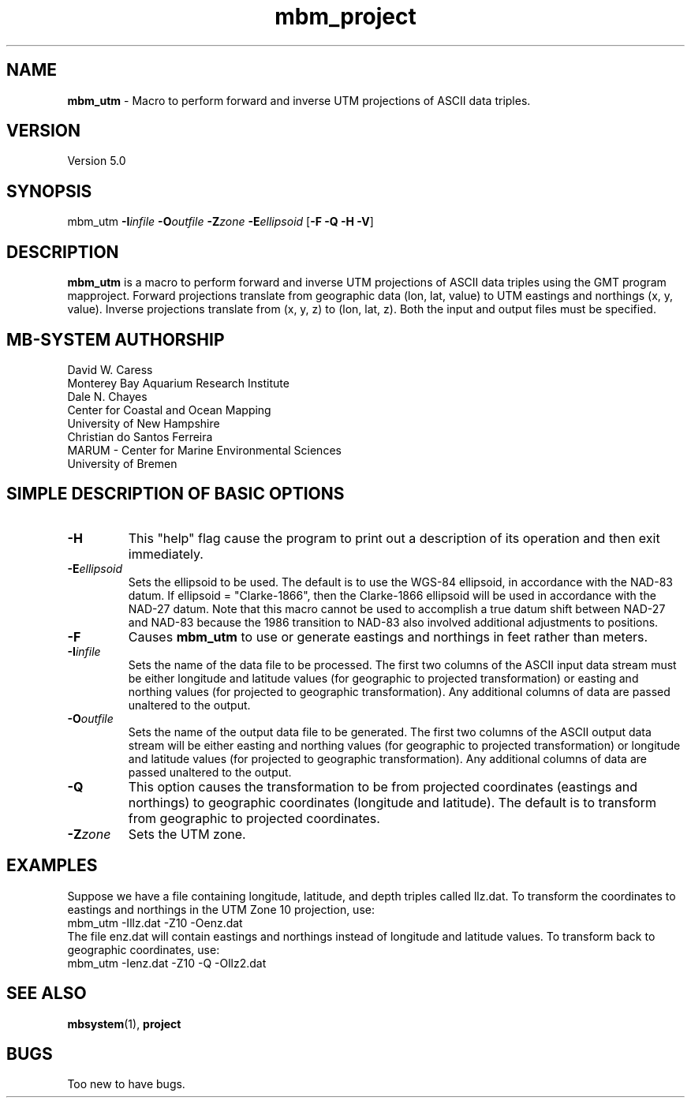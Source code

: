 .TH mbm_project 1 "3 June 2013" "MB-System 5.0" "MB-System 5.0"
.SH NAME
\fBmbm_utm\fP \- Macro to perform forward and inverse UTM projections
of ASCII data triples.

.SH VERSION
Version 5.0

.SH SYNOPSIS
mbm_utm \fB\-I\fP\fIinfile\fP \fB\-O\fP\fIoutfile\fP
\fB\-Z\fP\fIzone\fP \fB\-E\fP\fIellipsoid\fP [\fB\-F \-Q \-H \-V\fP]

.SH DESCRIPTION
\fBmbm_utm\fP is a macro to perform forward and inverse UTM projections
of ASCII data triples using the GMT program mapproject.
Forward projections translate from geographic data
(lon, lat, value) to UTM eastings and northings (x, y, value).
Inverse projections translate from (x, y, z) to (lon, lat, z).
Both the input and output files must be specified.

.SH MB-SYSTEM AUTHORSHIP
David W. Caress
.br
  Monterey Bay Aquarium Research Institute
.br
Dale N. Chayes
.br
  Center for Coastal and Ocean Mapping
.br
  University of New Hampshire
.br
Christian do Santos Ferreira
.br
  MARUM - Center for Marine Environmental Sciences
.br
  University of Bremen

.SH SIMPLE DESCRIPTION OF BASIC OPTIONS
.TP
\fB\-H\fP
This "help" flag cause the program to print out a description
of its operation and then exit immediately.
.TP
\fB\-E\fP\fIellipsoid\fP
Sets the ellipsoid to be used. The default
is to use the WGS-84 ellipsoid, in accordance with
the NAD-83 datum. If ellipsoid = "Clarke-1866",
then the Clarke-1866 ellipsoid will be used in
accordance with the NAD-27 datum. Note that this
macro cannot be used to accomplish a true datum
shift between NAD-27 and NAD-83 because the 1986
transition to NAD-83 also involved additional
adjustments to positions.
.TP
\fB\-F\fP
Causes \fBmbm_utm\fP to use or generate eastings and northings
in feet rather than meters.
.TP
\fB\-I\fP\fIinfile\fP
Sets the name of the data file to be processed.
The first two columns of the ASCII input
data stream must be either longitude and
latitude values (for geographic to projected
transformation) or easting and northing values
(for projected to geographic transformation).
Any additional columns of data are passed unaltered to the output.
.TP
\fB\-O\fP\fIoutfile\fP
Sets the name of the output data file to be generated.
The first two columns of the ASCII output
data stream will be either easting and northing
values (for geographic to projected
transformation) or longitude and latitude values
(for projected to geographic transformation).
Any additional columns of data are passed unaltered to the output.
.TP
\fB\-Q\fP
This option causes the transformation to be from
projected coordinates (eastings and northings) to
geographic coordinates (longitude and latitude).
The default is to transform from geographic to
projected coordinates.
.TP
\fB\-Z\fP\fIzone\fP
Sets the UTM zone.

.SH EXAMPLES
Suppose we have a file containing longitude, latitude,
and depth triples called llz.dat. To transform the
coordinates to eastings and northings in the
UTM Zone 10 projection, use:
.br
 	mbm_utm \-Illz.dat \-Z10 \-Oenz.dat
.br
The file enz.dat will contain eastings and northings
instead of longitude and latitude values. To transform
back to geographic coordinates, use:
.br
 	mbm_utm \-Ienz.dat \-Z10 \-Q \-Ollz2.dat
.br

.SH SEE ALSO
\fBmbsystem\fP(1), \fBproject\fP

.SH BUGS
Too new to have bugs.
